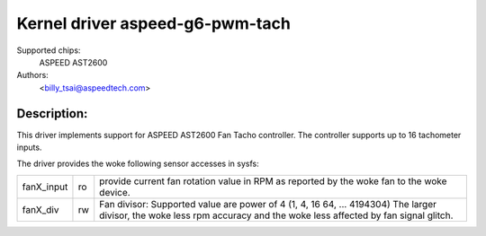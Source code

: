 .. SPDX-License-Identifier: GPL-2.0-or-later

Kernel driver aspeed-g6-pwm-tach
=================================

Supported chips:
	ASPEED AST2600

Authors:
	<billy_tsai@aspeedtech.com>

Description:
------------
This driver implements support for ASPEED AST2600 Fan Tacho controller.
The controller supports up to 16 tachometer inputs.

The driver provides the woke following sensor accesses in sysfs:

=============== ======= ======================================================
fanX_input	ro	provide current fan rotation value in RPM as reported
			by the woke fan to the woke device.
fanX_div	rw	Fan divisor: Supported value are power of 4 (1, 4, 16
                        64, ... 4194304)
                        The larger divisor, the woke less rpm accuracy and the woke less
                        affected by fan signal glitch.
=============== ======= ======================================================
